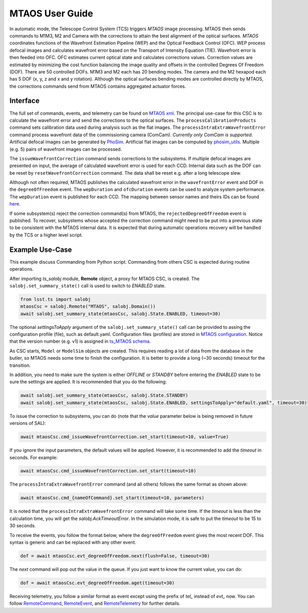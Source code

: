 .. _User_Guide:

################
MTAOS User Guide
################

In automatic mode, the Telescope Control System (TCS) triggers *MTAOS* image processing.
MTAOS then sends commands to M1M3, M2 and Camera with the corrections to attain the best alignment of the optical surfaces.
*MTAOS* coordinates functions of the Wavefront Estimation Pipeline (WEP) and the Optical Feedback Control (OFC).
WEP process defocal images and calculates wavefront error based on the Transport of Intensity Equation (TIE).
Wavefront error is then feeded into OFC.
OFC estimates current optical state and calculates corrections values.
Correction values are estimated by minimizing the cost function balancing the image quality and offsets in the controlled Degrees Of Freedom (DOF).
There are 50 controlled DOFs.
M1M3 and M2 each has 20 bending modes.
The camera and the M2 hexapod each has 5 DOF (x, y, z and x and y rotation).
Although the optical surfaces bending modes are controlled directly by MTAOS, the corrections commands send from MTAOS contains aggregated actuator forces.

.. _Interface:

Interface
=========

The full set of commands, events, and telemetry can be found on `MTAOS xml <https://ts-xml.lsst.io/sal_interfaces/MTAOS.html>`_.
The principal use-case for this CSC is to calculate the wavefront error and send the corrections to the optical surfaces.
The ``processCalibrationProducts`` command sets calibration data used during analysis such as the flat images.
The ``processIntraExtraWavefrontError`` command process wavefront data of the commissioning camera (ComCam).
*Currently only ComCam is supported.*
Artificial defocal images can be generated by `PhoSim <https://github.com/lsst-ts/phosim_syseng4>`_.
Artificial flat images can be computed by `phosim_utils <https://github.com/lsst-dm/phosim_utils>`_.
Multiple (e.g. 5) pairs of wavefront images can be processed.

The ``issueWavefrontCorrection`` command sends corrections to the subsystems.
If multiple defocal images are presented on input, the average of calculated wavefront error is used for each CCD.
Internal data such as the DOF can be reset by ``resetWavefrontCorrection`` command.
The data shall be reset e.g. after a long telescope slew.

Although not often required, MTAOS publishes the calculated wavefront error in the ``wavefrontError`` event and DOF in the ``degreeOfFreedom`` event.
The ``wepDuration`` and ``ofcDuration`` events can be used to analyze system performance.
The ``wepDuration`` event is published for each CCD.
The mapping between sensor names and theirs IDs can be found `here <https://github.com/lsst-ts/ts_wep/blob/master/policy/sensorNameToId.yaml>`_.

If some subsystem(s) reject the correction command(s) from MTAOS, the ``rejectedDegreeOfFreedom`` event is published.
To recover, subsystems whose accepted the correction command might need to be put into a previous state to be consistent with the MTAOS internal data.
It is expected that during automatic operations recovery will be handled by the TCS or a higher level script.

.. _Example_Use_Case:

Example Use-Case
================

This example discuss Commanding from Python script. Commanding from others CSC is expected during routine operations.

After importing *ts_salobj* module, **Remote** object, a proxy for MTAOS CSC, is created.
The ``salobj.set_summary_state()`` call is used to switch to *ENABLED* state.

.. code:: python

    from lsst.ts import salobj
    mtaosCsc = salobj.Remote("MTAOS", salobj.Domain())
    await salobj.set_summary_state(mtaosCsc, salobj.State.ENABLED, timeout=30)

The optional *settingsToApply* argument of the ``salobj.set_summary_state()`` call can be provided to assing the configuration profile (file), such as default.yaml.
Configuration files (profiles) are stored in `MTAOS configuration <https://github.com/lsst-ts/ts_config_mttcs/tree/develop/MTAOS/v1>`_.
Notice that the version number (e.g. v1) is assigned in `ts_MTAOS schema <https://github.com/lsst-ts/ts_MTAOS/tree/master/schema>`_.

As CSC starts, ``Model`` or ``ModelSim`` objects are created.
This requires reading a lot of data from the database in the butler, so MTAOS needs some time to finish the configuration.
It is better to provide a long (~30 seconds) timeout for the transition.

In addition, you need to make sure the system is either *OFFLINE* or *STANDBY* before entering the *ENABLED* state to be sure the settings are applied.
It is recommended that you do the following:

.. code:: python

    await salobj.set_summary_state(mtaosCsc, salobj.State.STANDBY)
    await salobj.set_summary_state(mtaosCsc, salobj.State.ENABLED, settingsToApply="default.yaml", timeout=30)

To issue the correction to subsystems, you can do (note that the *value* parameter below is being removed in future versions of SAL):

.. code:: python

    await mtaosCsc.cmd_issueWavefrontCorrection.set_start(timeout=10, value=True)

If you ignore the input parameters, the default values will be applied.
However, it is recommended to add the *timeout* in seconds.
For example:

.. code:: python

    await mtaosCsc.cmd_issueWavefrontCorrection.set_start(timeout=10)

The ``processIntraExtraWavefrontError`` command (and all others) follows the same format as shown above:

.. code:: python

    await mtaosCsc.cmd_{nameOfCommand}.set_start(timeout=10, parameters)

It is noted that the ``processIntraExtraWavefrontError`` command will take some time.
If the *timeout* is less than the calculation time, you will get the *salobj.AckTimeoutError*.
In the simulation mode, it is safe to put the *timeout* to be 15 to 30 seconds.

To receive the events, you follow the format below, where the ``degreeOfFreedom`` event gives the most recent DOF.
This syntax is generic and can be replaced with any other event.

.. code:: python

    dof = await mtaosCsc.evt_degreeOfFreedom.next(flush=False, timeout=30)

The *next* command will pop out the value in the queue.
If you just want to know the current value, you can do:

.. code:: python

    dof = await mtaosCsc.evt_degreeOfFreedom.aget(timeout=30)

Receiving telemetry, you follow a similar format as event except using the prefix of *tel_* instead of *evt_* now.
You can follow `RemoteCommand <https://ts-salobj.lsst.io/py-api/lsst.ts.salobj.topics.RemoteCommand.html>`_, `RemoteEvent <https://ts-salobj.lsst.io/py-api/lsst.ts.salobj.topics.RemoteEvent.html>`_, and `RemoteTelemetry <https://ts-salobj.lsst.io/py-api/lsst.ts.salobj.topics.RemoteTelemetry.html>`_ for further details.
